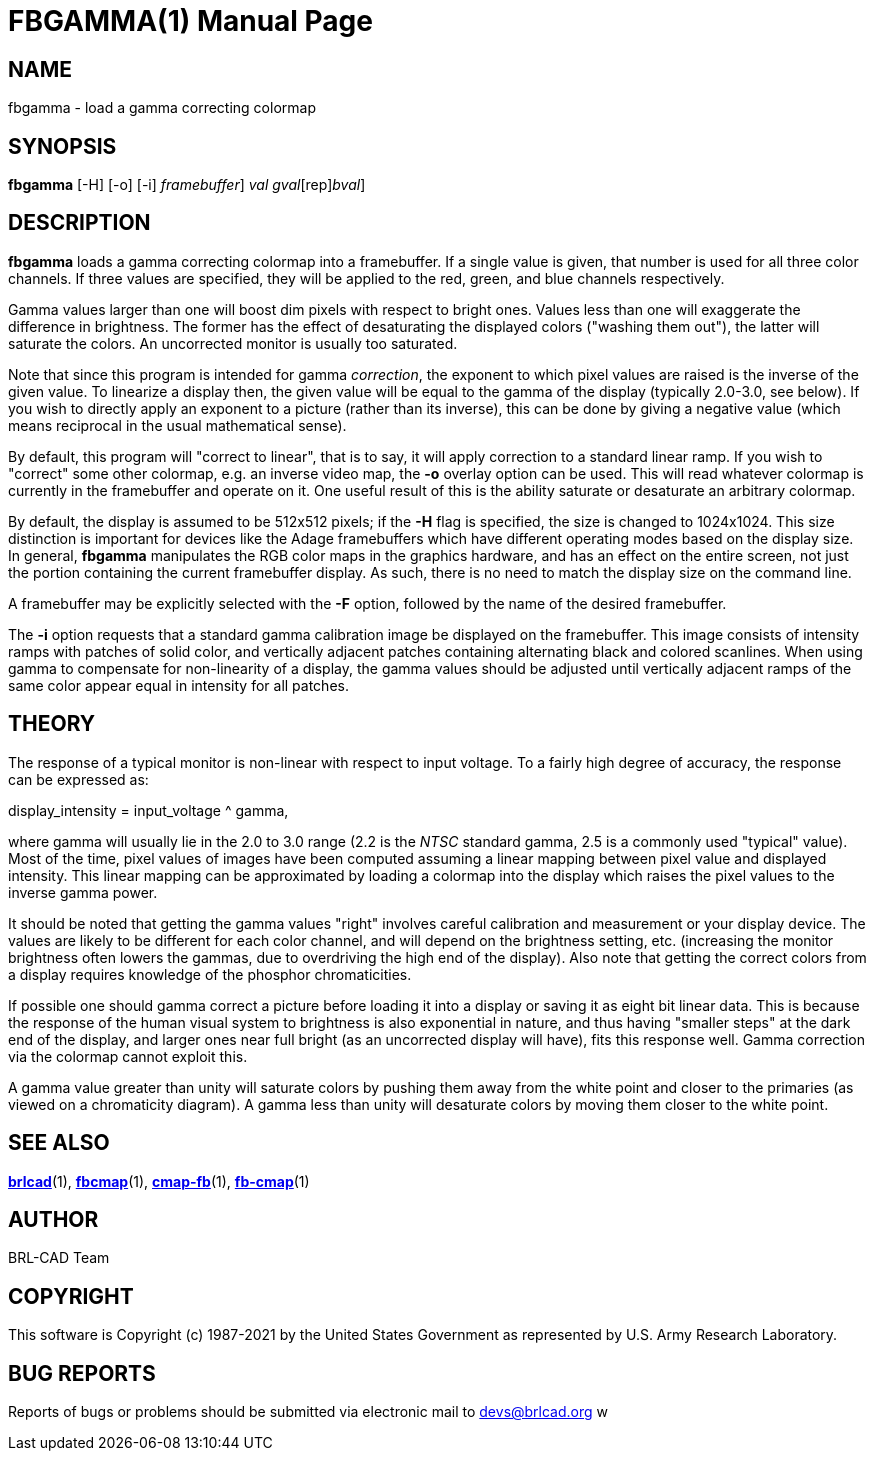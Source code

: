 = FBGAMMA(1)
BRL-CAD Team
:doctype: manpage
:man manual: BRL-CAD
:man source: BRL-CAD
:page-layout: base

== NAME

fbgamma - load a gamma correcting colormap

== SYNOPSIS

*[cmd]#fbgamma#*  [-H] [-o] [-i] [-F [rep]_framebuffer_] [rep]_val_ [[rep]_gval_[rep]_bval_]

== DESCRIPTION

*[cmd]#fbgamma#* loads a gamma correcting colormap into a framebuffer. If a single value is given, that number is used for all three color channels.  If three values are specified, they will be applied to the red, green, and blue channels respectively.

Gamma values larger than one will boost dim pixels with respect to bright ones.  Values less than one will exaggerate the difference in brightness.  The former has the effect of desaturating the displayed colors ("washing them out"), the latter will saturate the colors.  An uncorrected monitor is usually too saturated.

Note that since this program is intended for gamma __correction__, the exponent to which pixel values are raised is the inverse of the given value.  To linearize a display then, the given value will be equal to the gamma of the display (typically 2.0-3.0, see below).  If you wish to directly apply an exponent to a picture (rather than its inverse), this can be done by giving a negative value (which means reciprocal in the usual mathematical sense).

By default, this program will "correct to linear", that is to say, it will apply correction to a standard linear ramp.  If you wish to "correct" some other colormap, e.g. an inverse video map, the *[opt]#-o#* overlay option can be used.  This will read whatever colormap is currently in the framebuffer and operate on it.  One useful result of this is the ability saturate or desaturate an arbitrary colormap.

By default, the display is assumed to be 512x512 pixels; if the *[opt]#-H#* flag is specified, the size is changed to 1024x1024. This size distinction is important for devices like the Adage framebuffers which have different operating modes based on the display size. In general, *[cmd]#fbgamma#* manipulates the RGB color maps in the graphics hardware, and has an effect on the entire screen, not just the portion containing the current framebuffer display. As such, there is no need to match the display size on the command line.

A framebuffer may be explicitly selected with the *[opt]#-F#* option, followed by the name of the desired framebuffer.

The *[opt]#-i#* option requests that a standard gamma calibration image be displayed on the framebuffer. This image consists of intensity ramps with patches of solid color, and vertically adjacent patches containing alternating black and colored scanlines. When using gamma to compensate for non-linearity of a display, the gamma values should be adjusted until vertically adjacent ramps of the same color appear equal in intensity for all patches.

== THEORY

The response of a typical monitor is non-linear with respect to input voltage.  To a fairly high degree of accuracy, the response can be expressed as:

display_intensity = input_voltage ^ gamma,

where gamma will usually lie in the 2.0 to 3.0 range (2.2 is the __NTSC__ standard gamma, 2.5 is a commonly used "typical" value). Most of the time, pixel values of images have been computed assuming a linear mapping between pixel value and displayed intensity.  This linear mapping can be approximated by loading a colormap into the display which raises the pixel values to the inverse gamma power.

It should be noted that getting the gamma values "right" involves careful calibration and measurement or your display device. The values are likely to be different for each color channel, and will depend on the brightness setting, etc. (increasing the monitor brightness often lowers the gammas, due to overdriving the high end of the display).  Also note that getting the correct colors from a display requires knowledge of the phosphor chromaticities.

If possible one should gamma correct a picture before loading it into a display or saving it as eight bit linear data.  This is because the response of the human visual system to brightness is also exponential in nature, and thus having "smaller steps" at the dark end of the display, and larger ones near full bright (as an uncorrected display will have), fits this response well. Gamma correction via the colormap cannot exploit this.

A gamma value greater than unity will saturate colors by pushing them away from the white point and closer to the primaries (as viewed on a chromaticity diagram).  A gamma less than unity will desaturate colors by moving them closer to the white point.

== SEE ALSO

xref:man:1/brlcad.adoc[*brlcad*](1), xref:man:1/fbcmap.adoc[*fbcmap*](1), xref:man:1/cmap-fb.adoc[*cmap-fb*](1), xref:man:1/fb-cmap.adoc[*fb-cmap*](1)

== AUTHOR

BRL-CAD Team

== COPYRIGHT

This software is Copyright (c) 1987-2021 by the United States Government as represented by U.S. Army Research Laboratory.

== BUG REPORTS

Reports of bugs or problems should be submitted via electronic mail to mailto:devs@brlcad.org[] w